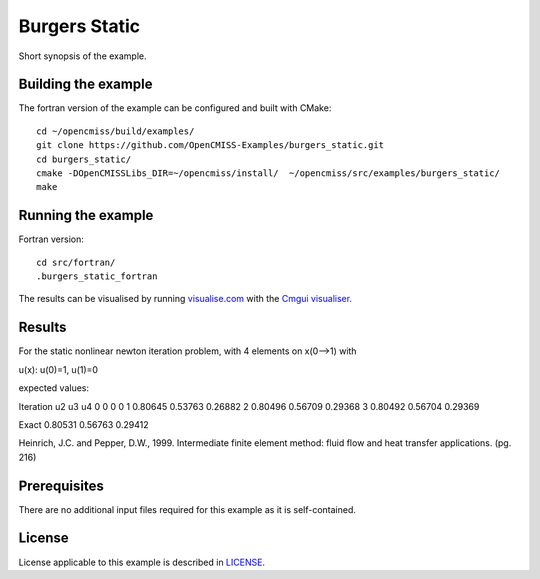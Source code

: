 

==============
Burgers Static
==============

Short synopsis of the example.

Building the example
====================

The fortran version of the example can be configured and built with CMake::

  cd ~/opencmiss/build/examples/
  git clone https://github.com/OpenCMISS-Examples/burgers_static.git
  cd burgers_static/
  cmake -DOpenCMISSLibs_DIR=~/opencmiss/install/  ~/opencmiss/src/examples/burgers_static/
  make

Running the example
===================

Fortran version::

  cd src/fortran/
  .burgers_static_fortran

The results can be visualised by running `visualise.com <./src/fortran/visualise.com>`_ with the `Cmgui visualiser <http://physiomeproject.org/software/opencmiss/cmgui/download>`_.

Results
=======

For the static nonlinear newton iteration problem, with 4 elements on x(0-->1) with

u(x): u(0)=1, u(1)=0

expected values:

Iteration	u2	u3	u4
0		0	0	0
1		0.80645	0.53763	0.26882
2		0.80496	0.56709	0.29368
3		0.80492	0.56704	0.29369

Exact		0.80531	0.56763	0.29412

Heinrich, J.C. and Pepper, D.W., 1999. Intermediate finite element method: fluid flow and heat transfer applications. (pg. 216)

Prerequisites
=============

There are no additional input files required for this example as it is self-contained.

License
=======

License applicable to this example is described in `LICENSE <./LICENSE>`_.
